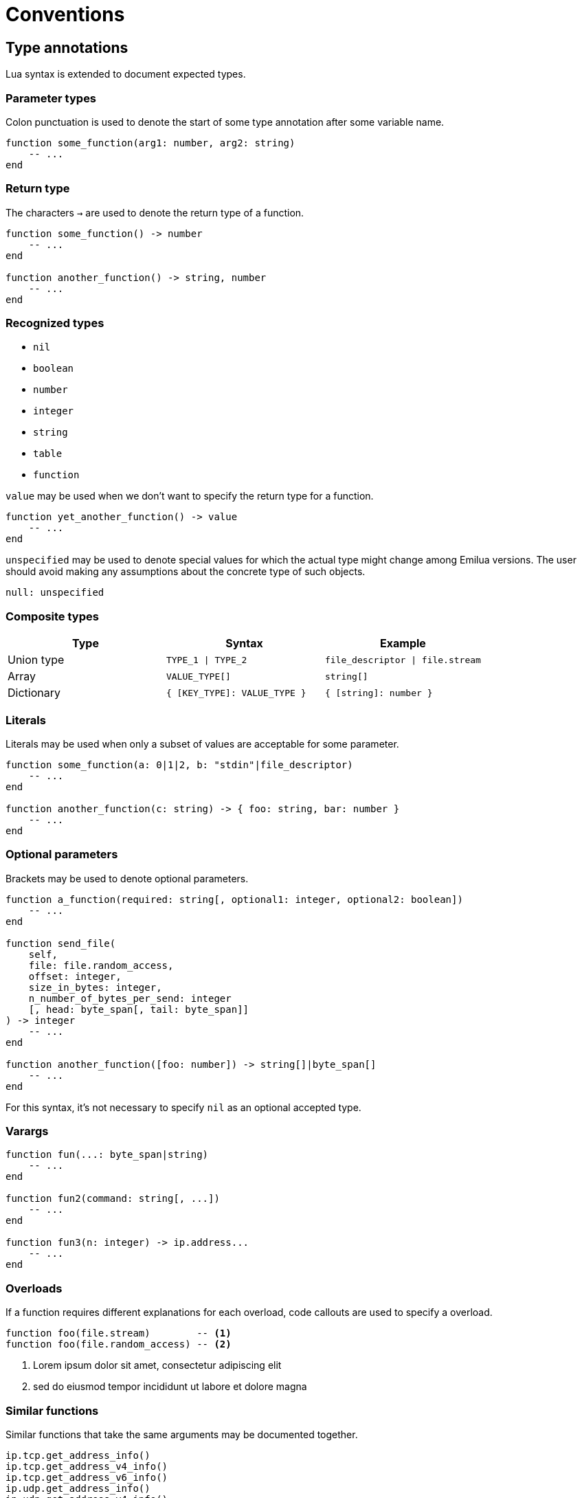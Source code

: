 = Conventions

== Type annotations

Lua syntax is extended to document expected types.

=== Parameter types

Colon punctuation is used to denote the start of some type annotation after some
variable name.

[source,lua]
----
function some_function(arg1: number, arg2: string)
    -- ...
end
----

=== Return type

The characters `->` are used to denote the return type of a function.

[source,lua]
----
function some_function() -> number
    -- ...
end

function another_function() -> string, number
    -- ...
end
----

=== Recognized types

* `nil`
* `boolean`
* `number`
* `integer`
* `string`
* `table`
* `function`

`value` may be used when we don't want to specify the return type for a
function.

[source,lua]
----
function yet_another_function() -> value
    -- ...
end
----

`unspecified` may be used to denote special values for which the actual type
might change among Emilua versions. The user should avoid making any assumptions
about the concrete type of such objects.

[source,lua]
----
null: unspecified
----

=== Composite types

|===
|Type |Syntax| Example

|Union type |`TYPE_1 \| TYPE_2` |`file_descriptor \| file.stream`
|Array |`VALUE_TYPE[]` |`string[]`
|Dictionary |`{ [KEY_TYPE]: VALUE_TYPE }` |`{ [string]: number }`
|===

=== Literals

Literals may be used when only a subset of values are acceptable for some
parameter.

[source,lua]
----
function some_function(a: 0|1|2, b: "stdin"|file_descriptor)
    -- ...
end

function another_function(c: string) -> { foo: string, bar: number }
    -- ...
end
----

=== Optional parameters

Brackets may be used to denote optional parameters.

[source,lua]
----
function a_function(required: string[, optional1: integer, optional2: boolean])
    -- ...
end

function send_file(
    self,
    file: file.random_access,
    offset: integer,
    size_in_bytes: integer,
    n_number_of_bytes_per_send: integer
    [, head: byte_span[, tail: byte_span]]
) -> integer
    -- ...
end

function another_function([foo: number]) -> string[]|byte_span[]
    -- ...
end
----

For this syntax, it's not necessary to specify `nil` as an optional accepted
type.

=== Varargs

[source,lua]
----
function fun(...: byte_span|string)
    -- ...
end

function fun2(command: string[, ...])
    -- ...
end

function fun3(n: integer) -> ip.address...
    -- ...
end
----

=== Overloads

If a function requires different explanations for each overload, code callouts
are used to specify a overload.

[source,lua]
----
function foo(file.stream)        -- <1>
function foo(file.random_access) -- <2>
----
<1> Lorem ipsum dolor sit amet, consectetur adipiscing elit
<2> sed do eiusmod tempor incididunt ut labore et dolore magna

=== Similar functions

Similar functions that take the same arguments may be documented together.

[source,lua]
----
ip.tcp.get_address_info()
ip.tcp.get_address_v4_info()
ip.tcp.get_address_v6_info()
ip.udp.get_address_info()
ip.udp.get_address_v4_info()
ip.udp.get_address_v6_info()

function(host: string|ip.address, service: string|integer[, flags: integer]) -> table
----

Brace expansion as in BASH may appear in section titles to denote the functions
that are similar and documented together. However the full name for each
function will still appear at the start of the body for these sections.

:_: {example-caption}
:example-caption:

.`this_fiber.{disable,restore}_interruption()`
====
[source,lua]
----
this_fiber.disable_interruption()
this_fiber.restore_interruption()
----

Check the interruption tutorial to see what it does.
====

:example-caption: {_}
:_:

=== Named parameters

For complex functions that accept too many options a table argument is used to
emulate named parameters. The parameters will then be defined in the text that
follows.

`parameter_a: string`::
Lorem ipsum

If a parameter is optional, then `nil` will be OR'ed among the valid types.

`parameter_b: string|nil`::
Lorem ipsum

Another way to specify an optional parameter is to give it a default value. If a
default value exists, it'll be used instead of `nil`. In this case, `nil` may be
omitted. The default value follows an equals sign.

`parameter_c: boolean = false`::
Lorem ipsum

`parameter_d: number = unspecified`::
Lorem ipsum

If a parameter might accept different types, nested definition lists in the text
may be used to define the behavior for each type.

`parameter_e: string|number`::

`string`:::
Lorem ipsum

`number`:::
dolor sit amet

If nested parameters exist, we'll omit the `table` specification for the nested
parameters, and directly document each submember using a dot-notation.

`parameter_f.foo: string`::
Lorem ipsum

`parameter_f.bar: number`::
dolor sit amet

=== `self`

It's safe to assume that any function that takes `self` as the first argument is
not available as a free function in the module. These functions can only be
accessed through the ``__index``'s metamethod on the given object.

If a function is also available as a free function in the module, an explicit
overload will be documented.

[source,lua]
----
function append(self, ...: byte_span|string|nil) -> byte_span -- <1>
function append(...: byte_span|string|nil) -> byte_span       -- <2>
----

When only the free function is available in that module, the term `self` won't
be used.

[source,lua]
----
function append(o: byte_span[, ...])
    -- ...
end
----
